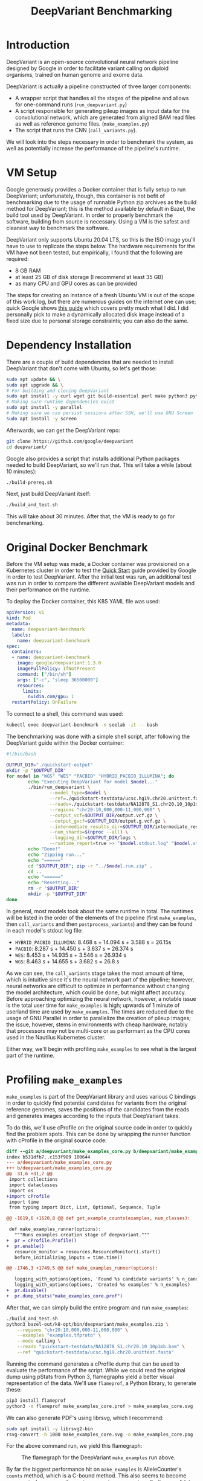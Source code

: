 #+title: DeepVariant Benchmarking

* Introduction

DeepVariant is an open-source convolutional neural network pipeline designed by
Google in order to facilitate variant calling on diploid organisms, trained on human
genome and exome data.

DeepVariant is actually a pipeline constructed of three larger components:
- A wrapper script that handles all the stages of the pipeline and allows for one-command
  runs (=run_deepvariant.py=)
- A script responsible for generating pileup images as input data for the convolutional network,
  which are generated from aligned BAM read files as well as reference genome files. (=make_examples.py=)
- The script that runs the CNN (=call_variants.py=).

We will look into the steps necessary in order to benchmark the system, as well
as potentially increase the performance of the pipeline's runtime.

* VM Setup

Google generously provides a Docker container that is fully setup to run
DeepVariant; unfortunately, though, this container is not befit of benchmarking
due to the usage of runnable Python zip archives as the build method for
DeepVariant; this is the method available by default in Bazel, the build tool
used by DeepVariant. In order to properly benchmark the software, building from source
is necessary. Using a VM is the safest and cleanest way to benchmark the software.

DeepVariant only supports Ubuntu 20.04 LTS, so this is the ISO image you'll have to use
to replicate the steps below. The hardware requirements for the VM have not been tested,
but empirically, I found that the following are required:
- 8 GB RAM
- at least 25 GB of disk storage (I recommend at least 35 GB)
- as many CPU and GPU cores as can be provided

The steps for creating an instance of a fresh Ubuntu VM is out of the scope of
this work log, but there are numerous guides on the internet one can use;
quick Google shows [[https://brb.nci.nih.gov/seqtools/installUbuntu.html][this guide]] which covers pretty much what I did. I did personally pick
to make a dynamically allocated disk image instead of a fixed size due to personal storage
constraints; you can also do the same.

* Dependency Installation

There are a couple of build dependencies that are needed to install DeepVariant
that don't come with Ubuntu, so let's get those:

#+begin_src sh
sudo apt update && \
sudo apt upgrade && \
# For building and cloning DeepVariant
sudo apt install -y curl wget git build-essential perl make python3 python3-pip
# Making sure runtime dependencies exist
sudo apt install -y parallel
# Making sure we can persist sessions after SSH, we'll use GNU Screen
sudo apt install -y screen
#+end_src

Afterwards, we can get the DeepVariant repo:

#+begin_src sh
git clone https://github.com/google/deepvariant
cd deepvariant/
#+end_src

Google also provides a script that installs additional Python packages needed to
build DeepVariant, so we'll run that. This will take a while (about 10 minutes):

#+begin_src sh
./build-prereq.sh
#+end_src

Next, just build DeepVariant itself:

#+begin_src sh
./build_and_test.sh
#+end_src

This will take about 30 minutes. After that, the VM is ready to go for benchmarking.

* Original Docker Benchmark

Before the VM setup was made, a Docker container was provisioned on a Kubernetes
cluster in order to test the [[https://github.com/google/deepvariant/blob/r1.3/docs/deepvariant-quick-start.md][Quick Start]] guide provided by Google in order to
test DeepVariant. After the initial test was run, an additional test was run in order
to compare the different available DeepVariant models and their performance on the runtime.

To deploy the Docker container, this K8S YAML file was used:

#+begin_src yaml
apiVersion: v1
kind: Pod
metadata:
  name: deepvariant-benchmark
  labels:
    name: deepvariant-benchmark
spec:
  containers:
  - name: deepvariant-benchmark
    image: google/deepvariant:1.3.0
    imagePullPolicy: IfNotPresent
    command: ["/bin/sh"]
    args: ["-c", "sleep 36500000"]
    resources:
      limits:
        nvidia.com/gpu: 1
  restartPolicy: OnFailure
#+end_src

To connect to a shell, this command was used:
#+begin_src sh
kubectl exec deepvariant-benchmark -n seelab -it -- bash
#+end_src


The benchmarking was done with a simple shell script, after following the DeepVariant guide
within the Docker container:

#+begin_src sh
#!/bin/bash

OUTPUT_DIR="./quickstart-output"
mkdir -p "$OUTPUT_DIR"
for model in "WGS" "WES" "PACBIO" "HYBRID_PACBIO_ILLUMINA"; do
        echo "Executing DeepVariant for model $model..."
        ./bin/run_deepvariant \
                --model_type=$model \
                --ref=./quickstart-testdata/ucsc.hg19.chr20.unittest.fasta \
                --reads=./quickstart-testdata/NA12878_S1.chr20.10_10p1mb.bam \
                --regions "chr20:10,000,000-11,000,000" \
                --output_vcf=$OUTPUT_DIR/output.vcf.gz \
                --output_gvcf=$OUTPUT_DIR/output.g.vcf.gz \
                --intermediate_results_dir=$OUTPUT_DIR/intermediate_results_dir \
                --num_shards=$(nproc --all) \
                --logging_dir=$OUTPUT_DIR/logs \
                --runtime_report=true >> "$model.stdout.log" "$model.stderr.log"
        echo "Done!"
        echo "Zipping run..."
        echo "======"
        cd "$OUTPUT_DIR"; zip -r "../$model.run.zip" .
        cd ..
        echo "======"
        echo "Resetting..."
        rm -r "$OUTPUT_DIR"
        mkdir -p "$OUTPUT_DIR"
done
#+end_src

In general, most models took about the same runtime in total. The runtimes will
be listed in the order of the elements of the pipeline (first =make_examples=,
then =call_variants= and then =postprocess_variants=) and they can be found in
each model's stdout log file:
- =HYBRID_PACBIO_ILLUMINA=: 8.468 s + 14.094 s + 3.588 s = 26.15s
- =PACBIO=: 8.287 s + 14.450 s + 3.637 s = 26.374 s
- =WES=: 8.453 s + 14.935 s + 3.546 s = 26.934 s
- =WGS=: 8.463 s + 14.655 s + 3.682 s = 26.8 s

As we can see, the =call_variants= stage takes the most amount of time, which is
intuitive since it's the neural network part of the pipeline; however, neural
networks are difficult to optimize in performance without changing the model
architecture, which could be done, but might affect accuracy. Before approaching
optimizing the neural network, however, a notable issue is the total user time
for =make_examples= is high; upwards of 1 minute of userland time are used by
=make_examples=. The times are reduced due to the usage of GNU Parallel in order
to parallelize the creation of pileup images; the issue, however, stems in
environments with cheap hardware; notably that processors may not be multi-core
or as performant as the CPU cores used in the Nautilus Kubernetes cluster.

Either way, we'll begin with profiling =make_examples= to see what is the
largest part of the runtime.

* Profiling =make_examples=

=make_examples= is part of the DeepVariant library and uses various C bindings
in order to quickly find potential candidates for variants from the original
reference genomes, saves the positions of the candidates from the reads and
generates images according to the inputs that DeepVariant takes.

To do this, we'll use cProfile on the original source code in order to quickly
find the problem spots. This can be done by wrapping the runner function with cProfile
in the original source code:

#+begin_src diff
diff --git a/deepvariant/make_examples_core.py b/deepvariant/make_examples_core.py
index b531dfb7..c153f989 100644
--- a/deepvariant/make_examples_core.py
+++ b/deepvariant/make_examples_core.py
@@ -31,6 +31,7 @@
 import collections
 import dataclasses
 import os
+import cProfile
 import time
 from typing import Dict, List, Optional, Sequence, Tuple

@@ -1619,6 +1620,8 @@ def get_example_counts(examples, num_classes):

 def make_examples_runner(options):
   """Runs examples creation stage of deepvariant."""
+  pr = cProfile.Profile()
+  pr.enable()
   resource_monitor = resources.ResourceMonitor().start()
   before_initializing_inputs = time.time()

@@ -1746,3 +1749,5 @@ def make_examples_runner(options):

   logging_with_options(options, 'Found %s candidate variants' % n_candidates)
   logging_with_options(options, 'Created %s examples' % n_examples)
+  pr.disable()
+  pr.dump_stats("make_examples_core.prof")
#+end_src

After that, we can simply build the entire program and run =make_examples=:

#+begin_src sh
./build_and_test.sh
python3 bazel-out/k8-opt/bin/deepvariant/make_examples.zip \
    --regions "chr20:10,000,000-11,000,000" \
    --examples "examples.tfproto" \
    --mode calling \
    --reads "quickstart-testdata/NA12878_S1.chr20.10_10p1mb.bam" \
    --ref "quickstart-testdata/ucsc.hg19.chr20.unittest.fasta"
#+end_src

Running the command generates a cProfile dump that can be used to evaluate the
performance of the script. While we could read the original dump using pStats
from Python 3, flamegraphs yield a better visual representation of the data.
We'll use =flameprof=, a Python library, to generate these:

#+begin_src sh
pip3 install flameprof
python3 -m flameprof make_examples_core.prof > make_examples_core.svg
#+end_src

We can also generate PDF's using librsvg, which I recommend:
#+begin_src sh
sudo apt install -y librsvg2-bin
rsvg-convert -h 1080 make_examples_core.svg -o make_examples_core.png
#+end_src

For the above command run, we yield this flamegraph:
#+CAPTION: The flamegraph for the DeepVariant =make_examples= run above.
#+ATTR_LATEX: :scale 0.2 :center
[[./img/2022-04-27-deepvariant-small-flamegraph.png]]

By far the biggest performance hit on =make_examples= is AlleleCounter's
=counts= method, which is a C-bound method. This also seems to become
progressively worse as the region range increases, since finding candidates from
the entire chromosome 20 seems to explode the runtime of the =counts= method.

#+CAPTION: The flamegraph for =make_examples= over =chr20:0-63,000,000=.
#+ATTR_LATEX: :scale 0.1 :center
[[./img/2022-04-27-deepvariant-big-flamegraph.png]]

This runtime seems to quickly become the dominant cumulative runtime of
=make_examples=. 28.43% of the runtime in the original run is taken by the
=counts= method, whereas

#+begin_src sh
echo "sort cumtime\nstats" | python3 -m pstats ~/make_examples_core.prof
#+end_src

#+begin_example
ncalls  tottime  percall  cumtime  percall filename:lineno(function)
63000    2.346    0.000  688.274    0.011
/tmp/Bazel.runfiles_qw08li6k/runfiles/com_google_deepvariant/deepvariant/make_examples_core.py:934(process)
63000   36.145    0.001  628.751    0.010
/tmp/Bazel.runfiles_qw08li6k/runfiles/com_google_deepvariant/deepvariant/make_examples_core.py:1104(candidates_in_region)
63000   34.161    0.001  505.866    0.008
/tmp/Bazel.runfiles_qw08li6k/runfiles/com_google_deepvariant/deepvariant/variant_caller.py:348(calls_and_gvcfs)
63000    0.278    0.000  471.705    0.007 /tmp/Bazel.runfiles_qw08li6k/runfiles/com_google_deepvariant/deepvariant/very_sensitive_caller.py:52(get_candidates)
63000    0.179    0.000  369.678    0.006
/tmp/Bazel.runfiles_qw08li6k/runfiles/com_google_deepvariant/deepvariant/very_sensitive_caller.py:57(<dictcomp>)
63000  369.499    0.006  369.499    0.006
{method 'counts' of 'deepvariant.python.allelecounter.AlleleCounter' objects}
#+end_example

This accounts for approximately 53.68% of the runtime of the executable, which is significant.

* Memory Access Benchmarking

Since we have found a few key regions in which runtime performance could be
improved, we thought it pertinent to try benchmarking =make_examples= from
different potential viewpoints outside of runtime performance. Particularly, it
is possible that memory could be a bottleneck to the performance of this
program, a insight pointed out by Dr. Rosing. As such, we'll proceed with
benchmarking the memory access and cache misses of DeepVariant using Intel's
vTune Profiler.

To do so, one must first install the profiler, of which there are [[https://www.intel.com/content/www/us/en/develop/documentation/installation-guide-for-intel-oneapi-toolkits-linux/top/installation/install-using-package-managers/apt.html][tutorials]]
given by Intel:

#+begin_src sh
wget -O- https://apt.repos.intel.com/intel-gpg-keys/GPG-PUB-KEY-INTEL-SW-PRODUCTS.PUB \
| gpg --dearmor | sudo tee /usr/share/keyrings/oneapi-archive-keyring.gpg > /dev/null

# add signed entry to apt sources and configure the APT client to use Intel repository:
echo "deb [signed-by=/usr/share/keyrings/oneapi-archive-keyring.gpg] https://apt.repos.intel.com/oneapi all main" \
| sudo tee /etc/apt/sources.list.d/oneAPI.list
#+end_src

Note that memory access benchmarking will not work in a VM, but must be done in
a bare-metal environment.

Once vTune is installed, we can use the GUI to initiate memory profiling. We did
notice a few concerns with the kernel being misconfigured such that we could not
run benchmarks on the bare-metal machine available, however the GUI was
informative enough to provide the commands necessary to fix the issue.

We decided to run the last command we've done in our previous section, notably
variant calling the reads of the entire 20th chromosome. We estimated it would
take about 50 GB of storage in order to store the profiling results, which seemed
to be enough.

[[./img/deepvariant-vtune-benchmark-summary.png]]

As we can see, the first stage of the pipeline is not significantly bound
by memory, and this seems to correlate with the memory latency timings,
which demonstrate not much time is spent on memory loads and stores.

[[./img/deepvariant-vtune-benchmark-graph.png]]

Most of the calls to DRAM took less than 2 msec to run, which is reasonably low.

* Future Steps

In the future, we look to analyze the pipeline more in-depth. For instance,
we'll continue to stress-test the pipeline at higher levels of load in order to
see if there any other exponential changes in runtime or memory efficiency. Once
resources are secured, the pipeline will be tested under both of the above
methods by variant calling over an entire genome. Additionally, we'll look into
analyzing the third part of the pipeline, =postprocess_variants=, to see if
there are improvements to be made there as well.

Lastly, there could be further work done looking into if it's possible to implement
multiprocessing in =make_examples= in order to circumvent the need to use external
parallelization to improve the runtime, but this remains to be seen with further testing.

* Final Thoughts

Due to DeepVariant's programming language choice being Python, there are
particular sections of the pipeline that continue to be slow and would benefit
from multi-threading.  As we've seen, =make_examples= is a CPU-bound program
that could benefit from potentially more efficient multi-threading.

Thankfully, work has already been done in order to improve DeepVariant's
performance in other contexts. Notably, Google has collaborated with Intel in
order to leverage the AVX-512 acceleration platform, which has yielded [[https://google.github.io/deepvariant/posts/2019-04-30-the-power-of-building-on-an-accelerating-platform-how-deepVariant-uses-intels-avx-512-optimizations/][great
results.]] Perhaps DeepVariant can be written to compile to even higher
performance platforms, such as GPU's or FPGA's.

